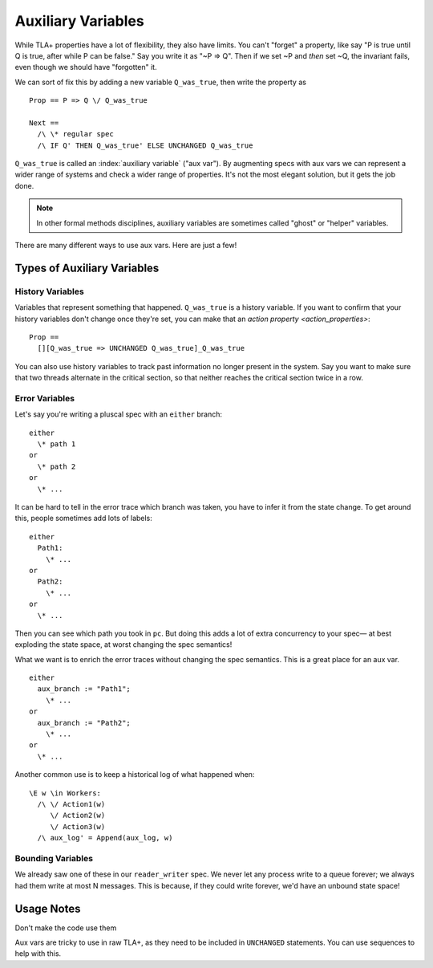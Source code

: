 .. _topic_aux_vars:

#####################
Auxiliary Variables
#####################


While TLA+ properties have a lot of flexibility, they also have limits. You can't "forget" a property, like say "P is true until Q is true, after while P can be false." Say you write it as "~P => Q". Then if we set ~P and *then* set ~Q, the invariant fails, even though we should have "forgotten" it. 

We can sort of fix this by adding a new variable ``Q_was_true``, then write the property as

::
  
  Prop == P => Q \/ Q_was_true

  Next ==
    /\ \* regular spec
    /\ IF Q' THEN Q_was_true' ELSE UNCHANGED Q_was_true

``Q_was_true`` is called an :index:`auxiliary variable` ("aux var"). By augmenting specs with aux vars we can represent a wider range of systems and check a wider range of properties. It's not the most elegant solution, but it gets the job done.

.. note:: In other formal methods disciplines, auxiliary variables are sometimes called "ghost" or "helper" variables.

There are many different ways to use aux vars. Here are just a few!

Types of Auxiliary Variables
=============================

History Variables
-----------------

Variables that represent something that happened. ``Q_was_true`` is a history variable. If you want to confirm that your history variables don't change once they're set, you can make that an `action property <action_properties>`:

::

  Prop ==
    [][Q_was_true => UNCHANGED Q_was_true]_Q_was_true

You can also use history variables to track past information no longer present in the system. Say you want to make sure that two threads alternate in the critical section, so that neither reaches the critical section twice in a row.

.. message pool, seen messages
.. todo:: Pull the example from Dekker

Error Variables
----------------

Let's say you're writing a pluscal spec with an ``either`` branch::

  either
    \* path 1
  or
    \* path 2
  or
    \* ...

It can be hard to tell in the error trace which branch was taken, you have to infer it from the state change. To get around this, people sometimes add lots of labels::

  either
    Path1:
      \* ...
  or
    Path2:
      \* ...
  or
    \* ...

Then you can see which path you took in ``pc``. But doing this adds a lot of extra concurrency to your spec— at best exploding the state space, at worst changing the spec semantics!

What we want is to enrich the error traces without changing the spec semantics. This is a great place for an aux var.

::

  either
    aux_branch := "Path1";
      \* ...
  or
    aux_branch := "Path2";
      \* ...
  or
    \* ...

Another common use is to keep a historical log of what happened when::

  \E w \in Workers:
    /\ \/ Action1(w)
       \/ Action2(w)
       \/ Action3(w)
    /\ aux_log' = Append(aux_log, w)

.. seealso::

  ALIAS
    If you just want to compute somethig *per state*.

Bounding Variables
---------------------

We already saw one of these in our ``reader_writer`` spec. We never let any process write to a queue forever; we always had them write at most N messages. This is because, if they could write forever, we'd have an unbound state space!


.. prophecy variables, reduce nondeterminism

  Example call will fail

  Very rare, mostly used for refinements
  if aux_proph_will_receipt then


Usage Notes
===============

Don't make the code use them

Aux vars are tricky to use in raw TLA+, as they need to be included in ``UNCHANGED`` statements.  You can use sequences to help with this. 



